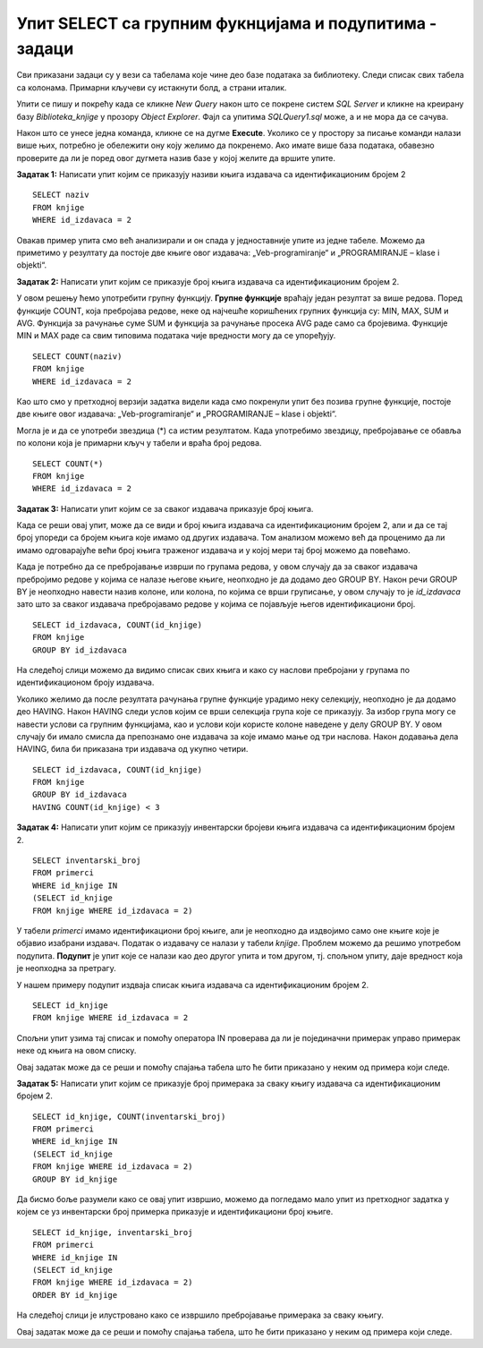 Упит SELECT са групним фукнцијама и подупитима - задаци
=======================================================

.. suggestionnote::

    У упитима се често користе групне функције и подупити, па ће њима бити посвећена посебна пажња. У примерима који следе нема спајања табела, тј. подаци се узимају из по једне табеле. 

    Приказани примери могу да буду садржани, у виду угњеждених упита, у програмима помоћу којих приступамо бази података. Касније у материјалима ћемо неке од њих и употребити унутар програмског кода писаног другим програмским језиком. 

Сви приказани задаци су у вези са табелама које чине део базе података за библиотеку. Следи списак свих табела са колонама. Примарни кључеви су истакнути болд, а страни италик. 

.. image:: ../../_images/slika_114a.jpg
    :width: 350
    :align: center

Упити се пишу и покрећу када се кликне *New Query* након што се покрене систем *SQL Server* и кликне на креирану базу *Biblioteka_knjige* у прозору *Object Explorer*. Фајл са упитима *SQLQuery1.sql* може, а и не мора да се сачува.

Након што се унесе једна команда, кликне се на дугме **Execute**. Уколико се у простору за писање команди налази више њих, потребно је обележити ону коју желимо да покренемо. Ако имате више база података, обавезно проверите да ли је поред овог дугмета назив базе у којој желите да вршите упите. 

.. image:: ../../_images/slika_114b.jpg
    :width: 350
    :align: center

.. questionnote::
    
    Књиге издавача СЕТ са идентификационим бројем 2 су веома тражене и библиотека жели да провери да ли има довољно наслова овог издавача у понуди.

.. infonote::

   НАПОМЕНА: На основу овог захтева има смисла формулисати неколико различитих задатка.



**Задатак 1:** Написати упит којим се приказују називи књига издавача са идентификационим бројем 2

::

    SELECT naziv
    FROM knjige
    WHERE id_izdavaca = 2

.. image:: ../../_images/slika_114c.jpg
    :width: 350
    :align: center

Овакав пример упита смо већ анализирали и он спада у једноставније упите из једне табеле. Можемо да приметимо у резултату да постоје две књиге овог издавача: „Veb-programiranje“ и „PROGRAMIRANJE – klase i objekti“.



**Задатак 2:** Написати упит којим се приказује број књига издавача са идентификационим бројем 2. 

У овом решењу ћемо употребити групну функцију. **Групне функције** враћају један резултат за више редова. Поред функције COUNT, која пребројава редове, неке од најчешће коришћених групних функција су: MIN, MAX, SUM и AVG. Функција за рачунање суме SUM и функција за рачунање просека AVG раде само са бројевима. Функције MIN и MAX раде са свим типовима података чије вредности могу да се упоређују. 

::

    SELECT COUNT(naziv)
    FROM knjige
    WHERE id_izdavaca = 2

.. image:: ../../_images/slika_114d.jpg
    :width: 350
    :align: center

Као што смо у претходној верзији задатка видели када смо покренули упит без позива групне функције, 
постоје две књиге овог издавача: „Veb-programiranje“ и „PROGRAMIRANJE – klase i objekti“.

Могла је и да се употреби звездица (*) са истим резултатом. Када употребимо звездицу, пребројавање се обавља по колони која је примарни кључ у табели и враћа број редова. 

::

    SELECT COUNT(*)
    FROM knjige
    WHERE id_izdavaca = 2



**Задатак 3:** Написати упит којим се за сваког издавача приказује број књига.

Када се реши овај упит, може да се види и број књига издавача са идентификационим бројем 2, али и да се тај број упореди са бројем књига које имамо од других издавача. Том анализом можемо већ да проценимо да ли имамо одговарајуће већи број књига траженог издавача и у којој мери тај број можемо да повећамо. 

Када је потребно да се пребројавање изврши по групама редова, у овом случају да за сваког издавача пребројимо редове у којима се налазе његове књиге, неопходно је да додамо део GROUP BY. Након речи GROUP BY је неопходно навести назив колоне, или колона, по којима се врши груписање, у овом случају то је *id_izdavaca* зато што за сваког издавача пребројавамо редове у којима се појављује његов идентификациони број. 

::

    SELECT id_izdavaca, COUNT(id_knjige)
    FROM knjige
    GROUP BY id_izdavaca

.. image:: ../../_images/slika_114e.jpg
    :width: 350
    :align: center

На следећој слици можемо да видимо списак свих књига и како су наслови пребројани у групама по идентификационом броју издавача. 

.. image:: ../../_images/slika_114f.jpg
    :width: 800
    :align: center

Уколико желимо да после резултата рачунања групне функције урадимо неку селекцију, неопходно је да додамо део HAVING. Након HAVING следи услов којим се врши селекција група које се приказују. За избор група могу се навести услови са групним функцијама, као и услови који користе колоне наведене у делу GROUP BY. У овом случају би имало смисла да препознамо оне издавача за које имамо мање од три наслова. Након додавања дела HAVING, била би приказана три издавача од укупно четири.

::

    SELECT id_izdavaca, COUNT(id_knjige)
    FROM knjige
    GROUP BY id_izdavaca
    HAVING COUNT(id_knjige) < 3



**Задатак 4:** Написати упит којим се приказују инвентарски бројеви књига издавача са идентификационим бројем 2. 

::

    SELECT inventarski_broj
    FROM primerci
    WHERE id_knjige IN 
    (SELECT id_knjige 
    FROM knjige WHERE id_izdavaca = 2)

У табели *primerci* имамо идентификациони број књиге, али је неопходно да издвојимо само оне књиге које је објавио изабрани издавач. Податак о издавачу се налази у табели *knjige*. Проблем можемо да решимо употребом подупита. **Подупит** је упит које се налази као део другог упита и том другом, тј. спољном упиту, даје вредност која је неопходна за претрагу. 

У нашем примеру подупит издваја списак књига издавача са идентификационим бројем 2. 

:: 

    SELECT id_knjige 
    FROM knjige WHERE id_izdavaca = 2

Спољни упит узима тај списак и помоћу оператора IN проверава да ли је појединачни примерак управо примерак неке од књига на овом списку. 

Овај задатак може да се реши и помоћу спајања табела што ће бити приказано у неким од примера који следе. 



**Задатак 5:** Написати упит којим се приказује број примерака за сваку књигу издавача са идентификационим бројем 2. 

::

    SELECT id_knjige, COUNT(inventarski_broj)
    FROM primerci
    WHERE id_knjige IN 
    (SELECT id_knjige 
    FROM knjige WHERE id_izdavaca = 2)
    GROUP BY id_knjige

.. image:: ../../_images/slika_114g.jpg
    :width: 350
    :align: center

Да бисмо боље разумели како се овај упит извршио, можемо да погледамо мало упит из претходног задатка у којем се уз инвентарски број примерка приказује и идентификациони број књиге. 

::

    SELECT id_knjige, inventarski_broj
    FROM primerci
    WHERE id_knjige IN 
    (SELECT id_knjige 
    FROM knjige WHERE id_izdavaca = 2)
    ORDER BY id_knjige

На следећој слици је илустровано како се извршило пребројавање примерака за сваку књигу. 

.. image:: ../../_images/slika_114h.jpg
    :width: 600
    :align: center

Овај задатак може да се реши и помоћу спајања табела, што ће бити приказано у неким од примера који следе. 


